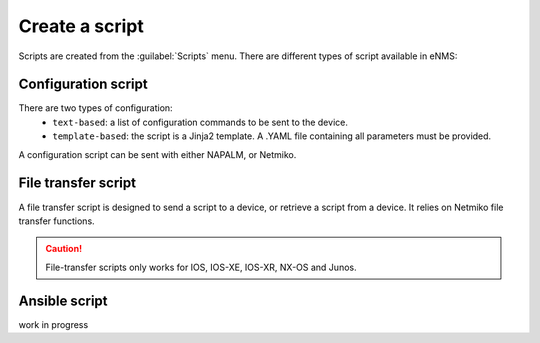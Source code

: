 ===============
Create a script
===============

Scripts are created from the :guilabel:`Scripts` menu. 
There are different types of script available in eNMS:

Configuration script
--------------------

There are two types of configuration:
  - ``text-based``: a list of configuration commands to be sent to the device.
  - ``template-based``: the script is a Jinja2 template. A .YAML file containing all parameters must be provided.
A configuration script can be sent with either NAPALM, or Netmiko.

.. image:: /_static/automation/create/configuration_script.png
   :alt: test
   :align: center

File transfer script
--------------------

A file transfer script is designed to send a script to a device, or retrieve a script from a device.
It relies on Netmiko file transfer functions. 

.. image:: /_static/automation/create/file_transfer_script.png
   :alt: test
   :align: center

.. caution:: File-transfer scripts only works for IOS, IOS-XE, IOS-XR, NX-OS and Junos.

Ansible script
--------------

work in progress